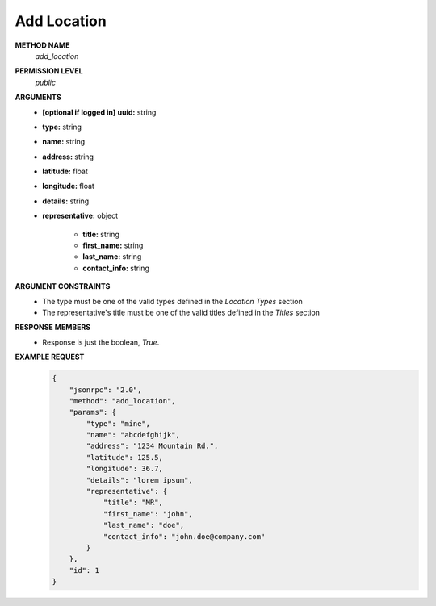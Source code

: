 Add Location
============

**METHOD NAME**
    *add_location*

**PERMISSION LEVEL**
    *public*

**ARGUMENTS**
    * **[optional if logged in]** **uuid:** string
    * **type:** string
    * **name:** string
    * **address:** string
    * **latitude:** float
    * **longitude:** float
    * **details:** string
    * **representative:** object

        * **title:** string
        * **first_name:** string
        * **last_name:** string
        * **contact_info:** string

**ARGUMENT CONSTRAINTS**
    * The type must be one of the valid types defined in the *Location Types* section
    * The representative's title must be one of the valid titles defined in the *Titles* section

**RESPONSE MEMBERS**
    * Response is just the boolean, *True*.

**EXAMPLE REQUEST**
    .. code-block:: javascript

        {
            "jsonrpc": "2.0",
            "method": "add_location",
            "params": {
                "type": "mine",
                "name": "abcdefghijk",
                "address": "1234 Mountain Rd.",
                "latitude": 125.5,
                "longitude": 36.7,
                "details": "lorem ipsum",
                "representative": {
                    "title": "MR",
                    "first_name": "john",
                    "last_name": "doe",
                    "contact_info": "john.doe@company.com"
                }
            },
            "id": 1
        }